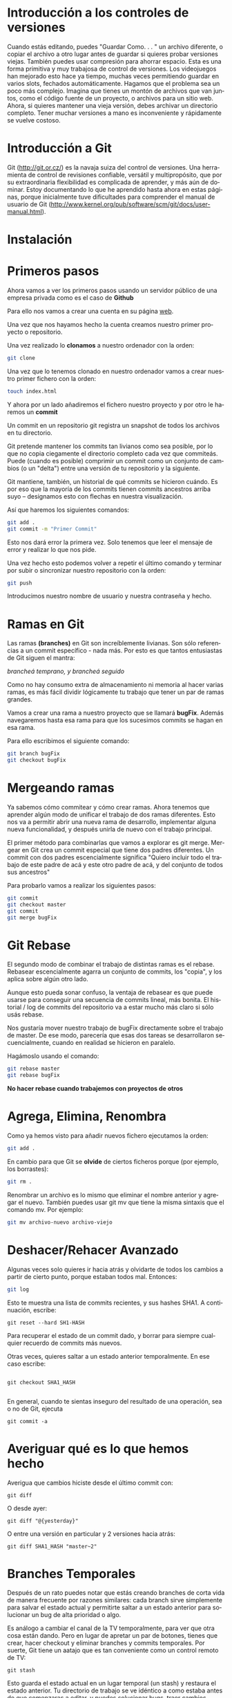 #+TITLE: 
#+AUTHOR: Patricio Martínez Cano
#+DATE: \today
#+LATEX_CLASS: article
#+LATEX_CLASS_OPTIONS: [a4paper, oneside]
#+LANGUAGE: es
#+latex_header:\usepackage[spanish]{babel}
#+latex_header:\textwidth=17cm
#+latex_header:\oddsidemargin=0.5cm


* Introducción a los controles de versiones

Cuando estás editando, puedes "Guardar Como. . . " un archivo diferente, o copiar el archivo a otro lugar
antes de guardar si quieres probar versiones viejas. También puedes usar compresión para ahorrar
espacio. Esta es una forma primitiva y muy trabajosa de control de versiones. Los videojuegos han
mejorado esto hace ya tiempo, muchas veces permitiendo guardar en varios slots, fechados
automáticamente.
Hagamos que el problema sea un poco más complejo. Imagina que tienes un montón de archivos que van
juntos, como el código fuente de un proyecto, o archivos para un sitio web. Ahora, si quieres mantener
una vieja versión, debes archivar un directorio completo. Tener muchar versiones a mano es
inconveniente y rápidamente se vuelve costoso.

* Introducción a Git

Git (http://git.or.cz/) es la navaja suiza del control de versiones. Una herramienta de control de revisiones
confiable, versátil y multipropósito, que por su extraordinaria flexibilidad es complicada de aprender, y
más aún de dominar. Estoy documentando lo que he aprendido hasta ahora en estas páginas, porque
inicialmente tuve dificultades para comprender el manual de usuario de Git
(http://www.kernel.org/pub/software/scm/git/docs/user-manual.html).

* Instalación 

* Primeros pasos

Ahora vamos a ver los primeros pasos usando un servidor público de una empresa privada como es el caso de *Github* 

Para ello nos vamos a crear una cuenta en su página [[https://github.com/][web]]. 

[[./images/github-web.png]]

Una vez que nos hayamos hecho la cuenta creamos nuestro primer proyecto o repositorio.

[[./images/primer-repositorio.png]]



Una vez realizado lo *clonamos* a nuestro ordenador con la orden: 

#+BEGIN_SRC sh 
git clone 
#+END_SRC

Una vez que lo tenemos clonado en nuestro ordenador vamos a crear nuestro primer fichero con la orden: 

#+BEGIN_SRC sh
touch index.html
#+END_SRC

Y ahora por un lado añadiremos el fichero nuestro proyecto y por otro le haremos un *commit* 

Un commit en un repositorio git registra un snapshot de todos los archivos en tu directorio. 

Git pretende mantener los commits tan livianos como sea posible, por lo que no copia ciegamente el directorio completo cada vez que commiteás. Puede (cuando es posible) comprimir un commit como un conjunto de cambios (o un "delta") entre una versión de tu repositorio y la siguiente.

Git mantiene, también, un historial de qué commits se hicieron cuándo. Es por eso que la mayoría de los commits tienen commits ancestros arriba suyo -- designamos esto con flechas en nuestra visualización.

Así que haremos los siguientes comandos: 

#+BEGIN_SRC sh
git add . 
git commit -m "Primer Commit"
#+END_SRC

Esto nos dará error la primera vez. Solo tenemos que leer el mensaje de error y realizar lo que nos pide. 

Una vez hecho esto podemos volver a repetir el último comando y terminar por subir o sincronizar nuestro repositorio con la orden:

#+BEGIN_SRC sh
git push 
#+END_SRC

Introducimos nuestro nombre de usuario y nuestra contraseña y hecho. 

* Ramas en Git 


Las ramas *(branches)* en Git son increíblemente livianas. Son sólo referencias a un commit específico - nada más. Por esto es que tantos entusiastas de Git siguen el mantra:

/brancheá temprano, y brancheá seguido/

Como no hay consumo extra de almacenamiento ni memoria al hacer varias ramas, es más fácil dividir lógicamente tu trabajo que tener un par de ramas grandes.

Vamos a crear una rama a nuestro proyecto que se llamará *bugFix*. Además navegaremos hasta esa rama para que los sucesimos commits se hagan en esa rama. 

Para ello escribimos el siguiente comando: 

#+BEGIN_SRC sh
git branch bugFix
git checkout bugFix
#+END_SRC

* Mergeando ramas 

Ya sabemos cómo commitear y cómo crear ramas. Ahora tenemos que aprender algún modo de unificar el trabajo de dos ramas diferentes. Esto nos va a permitir abrir una nueva rama de desarrollo, implementar alguna nueva funcionalidad, y después unirla de nuevo con el trabajo principal.

El primer método para combinarlas que vamos a explorar es git merge. Mergear en Git crea un commit especial que tiene dos padres diferentes. Un commit con dos padres escencialmente significa "Quiero incluir todo el trabajo de este padre de acá y este otro padre de acá, y del conjunto de todos sus ancestros"

Para probarlo vamos a realizar los siguientes pasos:

#+BEGIN_SRC sh
git commit 
git checkout master
git commit
git merge bugFix
#+END_SRC

* Git Rebase

El segundo modo de combinar el trabajo de distintas ramas es el rebase. Rebasear escencialmente agarra un conjunto de commits, los "copia", y los aplica sobre algún otro lado.

Aunque esto pueda sonar confuso, la ventaja de rebasear es que puede usarse para conseguir una secuencia de commits lineal, más bonita. El historial / log de commits del repositorio va a estar mucho más claro si sólo usás rebase.


Nos gustaría mover nuestro trabajo de bugFix directamente sobre el trabajo de master. De ese modo, parecería que esas dos tareas se desarrollaron secuencialmente, cuando en realidad se hicieron en paralelo.

Hagámoslo usando el comando:

#+BEGIN_SRC sh
git rebase master
git rebase bugFix                                                                                                       
#+END_SRC


*No hacer rebase cuando trabajemos con proyectos de otros* 


* Agrega, Elimina, Renombra

Como ya hemos visto para añadir nuevos fichero ejecutamos la orden:

#+BEGIN_SRC sh
git add .
#+END_SRC

En cambio para que Git se *olvide* de ciertos ficheros porque (por ejemplo, los borrastes): 

#+BEGIN_SRC sh
git rm .
#+END_SRC

Renombrar un archivo es lo mismo que eliminar el nombre anterior y agregar el nuevo. También puedes
usar git mv que tiene la misma sintaxis que el comando mv. Por ejemplo:

#+BEGIN_SRC sh
git mv archivo-nuevo archivo-viejo
#+END_SRC

* Deshacer/Rehacer Avanzado

Algunas veces solo quieres ir hacia atrás y olvidarte de todos los cambios a partir de cierto punto, porque
estaban todos mal. Entonces:

#+BEGIN_SRC sh
git log
#+END_SRC

Esto te muestra una lista de commits recientes, y sus hashes SHA1. A continuación, escribe:

#+BEGIN_SRC shell
git reset --hard SH1-HASH
#+END_SRC



Para recuperar el estado de un commit dado, y borrar para siempre cualquier recuerdo de commits más
nuevos.

Otras veces, quieres saltar a un estado anterior temporalmente. En ese caso escribe:

#+BEGIN_SRC shell

git checkout SHA1_HASH

#+END_SRC

En general, cuando te sientas inseguro del resultado de una operación, sea o no de Git, ejecuta

#+BEGIN_SRC shell
git commit -a
#+END_SRC

* Averiguar qué es lo que hemos hecho


Averigua que cambios hiciste desde el último commit con:

#+BEGIN_SRC shell
git diff
#+END_SRC

O desde ayer:

#+BEGIN_SRC shell
git diff "@{yesterday}"
#+END_SRC

O entre una versión en particular y 2 versiones hacia atrás:

#+BEGIN_SRC shell
git diff SHA1_HASH "master~2"
#+END_SRC



* Branches Temporales

Después de un rato puedes notar que estás creando branches de corta vida de manera frecuente por
razones similares: cada branch sirve simplemente para salvar el estado actual y permitirte saltar a un
estado anterior para solucionar un bug de alta prioridad o algo.


Es análogo a cambiar el canal de la TV temporalmente, para ver que otra cosa están dando. Pero en lugar
de apretar un par de botones, tienes que crear, hacer checkout y eliminar branches y commits temporales.
Por suerte, Git tiene un aatajo que es tan conveniente como un control remoto de TV:

#+BEGIN_SRC shell
git stash
#+END_SRC

Esto guarda el estado actual en un lugar temporal (un stash) y restaura el estado anterior. Tu directorio de
trabajo se ve idéntico a como estaba antes de que comenzaras a editar, y puedes solucionar bugs, traer
cambios desde otros repositorios, etc. Cuando quieras volver a los cambios del stash, escribe:

#+BEGIN_SRC shell
git stash apply
#+END_SRC

*Puedes tener varios stashes, y manipularlos de varias maneras. Mira git help stash*

* ¿Dónde Nos Equivocamos?


